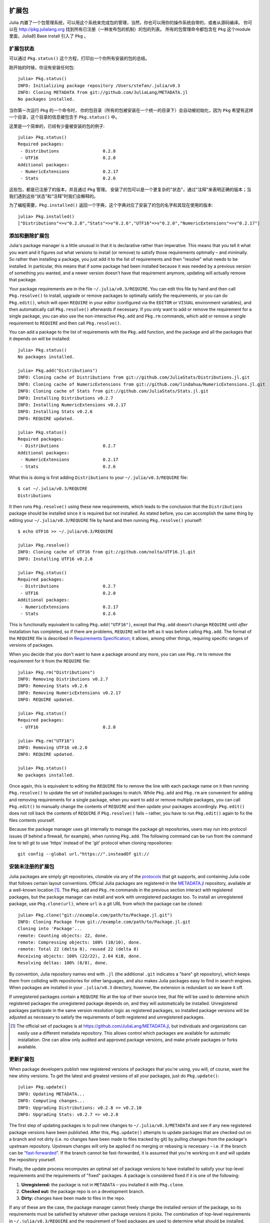 .. _man-packages:

********
 扩展包
********

Julia 内置了一个包管理系统，可以用这个系统来完成包的管理，当然，你也可以用你的操作系统自带的，或者从源码编译。
你可以在 `<http://pkg.julialang.org>`_  找到所有已注册（一种发布包的机制）的包的列表。
所有的包管理命令都包含在 ``Pkg`` 这个module里面，Julia的 Base install 引入了 ``Pkg`` 。

扩展包状态
----------

可以通过 ``Pkg.status()`` 这个方程，打印出一个你所有安装的包的总结。

刚开始的时候，你没有安装任何包::

    julia> Pkg.status()
    INFO: Initializing package repository /Users/stefan/.julia/v0.3
    INFO: Cloning METADATA from git://github.com/JuliaLang/METADATA.jl
    No packages installed.

当你第一次运行 ``Pkg`` 的一个命令时， 你的包目录（所有的包被安装在一个统一的目录下）会自动被初始化，因为 ``Pkg`` 希望有这样一个目录，这个目录的信息被包含于 ``Pkg.status()`` 中。

这里是一个简单的，已经有少量被安装的包的例子::

    julia> Pkg.status()
    Required packages:
     - Distributions                 0.2.8
     - UTF16                         0.2.0
    Additional packages:
     - NumericExtensions             0.2.17
     - Stats                         0.2.6

这些包，都是已注册了的版本，并且通过 ``Pkg`` 管理。
安装了的包可以是一个更复杂的"状态"，通过"注释"来表明正确的版本；当我们遇到这些“状态”和“注释”时我们会解释的。

为了编程需要，``Pkg.installed()`` 返回一个字典，这个字典对应了安装了的包的名字和其现在使用的版本::

    julia> Pkg.installed()
    ["Distributions"=>v"0.2.8","Stats"=>v"0.2.6","UTF16"=>v"0.2.0","NumericExtensions"=>v"0.2.17"]

添加和删除扩展包
----------------

Julia's package manager is a little unusual in that it is declarative rather than imperative.
This means that you tell it what you want and it figures out what versions to install (or remove) to satisfy those requirements optimally – and minimally.
So rather than installing a package, you just add it to the list of requirements and then "resolve" what needs to be installed.
In particular, this means that if some package had been installed because it was needed by a previous version of something you wanted, and a newer version doesn't have that requirement anymore, updating will actually remove that package.

Your package requirements are in the file ``~/.julia/v0.3/REQUIRE``.
You can edit this file by hand and then call ``Pkg.resolve()`` to install, upgrade or remove packages to optimally satisfy the requirements, or you can do ``Pkg.edit()``, which will open ``REQUIRE`` in your editor (configured via the ``EDITOR`` or ``VISUAL`` environment variables), and then automatically call ``Pkg.resolve()`` afterwards if necessary.
If you only want to add or remove the requirement for a single package, you can also use the non-interactive ``Pkg.add`` and ``Pkg.rm`` commands, which add or remove a single requirement to ``REQUIRE`` and then call ``Pkg.resolve()``.

You can add a package to the list of requirements with the ``Pkg.add`` function, and the package and all the packages that it depends on will be installed::

    julia> Pkg.status()
    No packages installed.

    julia> Pkg.add("Distributions")
    INFO: Cloning cache of Distributions from git://github.com/JuliaStats/Distributions.jl.git
    INFO: Cloning cache of NumericExtensions from git://github.com/lindahua/NumericExtensions.jl.git
    INFO: Cloning cache of Stats from git://github.com/JuliaStats/Stats.jl.git
    INFO: Installing Distributions v0.2.7
    INFO: Installing NumericExtensions v0.2.17
    INFO: Installing Stats v0.2.6
    INFO: REQUIRE updated.

    julia> Pkg.status()
    Required packages:
     - Distributions                 0.2.7
    Additional packages:
     - NumericExtensions             0.2.17
     - Stats                         0.2.6

What this is doing is first adding ``Distributions`` to your ``~/.julia/v0.3/REQUIRE`` file::

    $ cat ~/.julia/v0.3/REQUIRE
    Distributions

It then runs ``Pkg.resolve()`` using these new requirements, which leads to the conclusion that the ``Distributions`` package should be installed since it is required but not installed.
As stated before, you can accomplish the same thing by editing your ``~/.julia/v0.3/REQUIRE`` file by hand and then running ``Pkg.resolve()`` yourself::

    $ echo UTF16 >> ~/.julia/v0.3/REQUIRE

    julia> Pkg.resolve()
    INFO: Cloning cache of UTF16 from git://github.com/nolta/UTF16.jl.git
    INFO: Installing UTF16 v0.2.0

    julia> Pkg.status()
    Required packages:
     - Distributions                 0.2.7
     - UTF16                         0.2.0
    Additional packages:
     - NumericExtensions             0.2.17
     - Stats                         0.2.6

This is functionally equivalent to calling ``Pkg.add("UTF16")``,
except that ``Pkg.add`` doesn't change ``REQUIRE`` until *after*
installation has completed, so if there are problems, ``REQUIRE`` will
be left as it was before calling ``Pkg.add``.  The format of the
``REQUIRE`` file is described in `Requirements Specification`_; it
allows, among other things, requiring specific ranges of versions of
packages.

When you decide that you don't want to have a package around any more,
you can use ``Pkg.rm`` to remove the requirement for it from the
``REQUIRE`` file::

    julia> Pkg.rm("Distributions")
    INFO: Removing Distributions v0.2.7
    INFO: Removing Stats v0.2.6
    INFO: Removing NumericExtensions v0.2.17
    INFO: REQUIRE updated.

    julia> Pkg.status()
    Required packages:
     - UTF16                         0.2.0

    julia> Pkg.rm("UTF16")
    INFO: Removing UTF16 v0.2.0
    INFO: REQUIRE updated.

    julia> Pkg.status()
    No packages installed.

Once again, this is equivalent to editing the ``REQUIRE`` file to remove the line with each package name on it then running ``Pkg.resolve()`` to update the set of installed packages to match.
While ``Pkg.add`` and ``Pkg.rm`` are convenient for adding and removing requirements for a single package, when you want to add or remove multiple packages, you can call ``Pkg.edit()`` to manually change the contents of ``REQUIRE`` and then update your packages accordingly.
``Pkg.edit()`` does not roll back the contents of ``REQUIRE`` if ``Pkg.resolve()`` fails – rather, you have to run ``Pkg.edit()`` again to fix the files contents yourself.

Because the package manager uses git internally to manage the package git repositories, users may run into protocol issues (if behind a firewall, for example), when running ``Pkg.add``. The following command can be run from the command line to tell git to use 'https' instead of the 'git' protocol when cloning repositories::

    git config --global url."https://".insteadOf git://

安装未注册的扩展包
------------------

Julia packages are simply git repositories, clonable via any of the `protocols <https://www.kernel.org/pub/software/scm/git/docs/git-clone.html#URLS>`_ that git supports, and containing Julia code that follows certain layout conventions.
Official Julia packages are registered in the `METADATA.jl <https://github.com/JuliaLang/METADATA.jl>`_ repository, available at a well-known location [1]_.
The ``Pkg.add`` and ``Pkg.rm`` commands in the previous section interact with registered packages, but the package manager can install and work with unregistered packages too.
To install an unregistered package, use ``Pkg.clone(url)``, where ``url`` is a git URL from which the package can be cloned::

    julia> Pkg.clone("git://example.com/path/to/Package.jl.git")
    INFO: Cloning Package from git://example.com/path/to/Package.jl.git
    Cloning into 'Package'...
    remote: Counting objects: 22, done.
    remote: Compressing objects: 100% (10/10), done.
    remote: Total 22 (delta 8), reused 22 (delta 8)
    Receiving objects: 100% (22/22), 2.64 KiB, done.
    Resolving deltas: 100% (8/8), done.

By convention, Julia repository names end with ``.jl`` (the additional ``.git`` indicates a "bare" git repository), which keeps them from colliding with repositories for other languages, and also makes Julia packages easy to find in search engines.
When packages are installed in your ``.julia/v0.3`` directory, however, the extension is redundant so we leave it off.

If unregistered packages contain a ``REQUIRE`` file at the top of their source tree, that file will be used to determine which registered packages the unregistered package depends on, and they will automatically be installed.
Unregistered packages participate in the same version resolution logic as registered packages, so installed package versions will be adjusted as necessary to satisfy the requirements of both registered and unregistered packages.

.. [1] The official set of packages is at https://github.com/JuliaLang/METADATA.jl, but individuals and organizations can easily use a different metadata repository. This allows control which packages are available for automatic installation. One can allow only audited and approved package versions, and make private packages or forks available.

更新扩展包
----------

When package developers publish new registered versions of packages that you're using, you will, of course, want the new shiny versions.
To get the latest and greatest versions of all your packages, just do ``Pkg.update()``::

    julia> Pkg.update()
    INFO: Updating METADATA...
    INFO: Computing changes...
    INFO: Upgrading Distributions: v0.2.8 => v0.2.10
    INFO: Upgrading Stats: v0.2.7 => v0.2.8

The first step of updating packages is to pull new changes to ``~/.julia/v0.3/METADATA`` and see if any new registered package versions have been published.
After this, ``Pkg.update()`` attempts to update packages that are checked out on a branch and not dirty (i.e. no changes have been made to files tracked by git) by pulling changes from the package's upstream repository.
Upstream changes will only be applied if no merging or rebasing is necessary – i.e. if the branch can be `"fast-forwarded" <http://git-scm.com/book/en/Git-Branching-Basic-Branching-and-Merging>`_.
If the branch cannot be fast-forwarded, it is assumed that you're working on it and will update the repository yourself.

Finally, the update process recomputes an optimal set of package versions to have installed to satisfy your top-level requirements and the requirements of "fixed" packages.
A package is considered fixed if it is one of the following:

1. **Unregistered:** the package is not in ``METADATA`` – you installed it with ``Pkg.clone``.
2. **Checked out:** the package repo is on a development branch.
3. **Dirty:** changes have been made to files in the repo.

If any of these are the case, the package manager cannot freely change the installed version of the package, so its requirements must be satisfied by whatever other package versions it picks.
The combination of top-level requirements in ``~/.julia/v0.3/REQUIRE`` and the requirement of fixed packages are used to determine what should be installed.

Checkout, Pin and Free
----------------------

You may want to use the ``master`` version of a package rather than one of its registered versions.
There might be fixes or functionality on master that you need that aren't yet published in any registered versions, or you may be a developer of the package and need to make changes on ``master`` or some other development branch.
In such cases, you can do ``Pkg.checkout(pkg)`` to checkout the ``master`` branch of ``pkg`` or ``Pkg.checkout(pkg,branch)`` to checkout some other branch::

    julia> Pkg.add("Distributions")
    INFO: Installing Distributions v0.2.9
    INFO: Installing NumericExtensions v0.2.17
    INFO: Installing Stats v0.2.7
    INFO: REQUIRE updated.

    julia> Pkg.status()
    Required packages:
     - Distributions                 0.2.9
    Additional packages:
     - NumericExtensions             0.2.17
     - Stats                         0.2.7

    julia> Pkg.checkout("Distributions")
    INFO: Checking out Distributions master...
    INFO: No packages to install, update or remove.

    julia> Pkg.status()
    Required packages:
     - Distributions                 0.2.9+             master
    Additional packages:
     - NumericExtensions             0.2.17
     - Stats                         0.2.7

Immediately after installing ``Distributions`` with ``Pkg.add`` it is on the current most recent registered version – ``0.2.9`` at the time of writing this.
Then after running ``Pkg.checkout("Distributions")``, you can see from the output of ``Pkg.status()`` that ``Distributions`` is on an unregistered version greater than ``0.2.9``, indicated by the "pseudo-version" number ``0.2.9+``.

When you checkout an unregistered version of a package, the copy of the ``REQUIRE`` file in the package repo takes precedence over any requirements registered in ``METADATA``, so it is important that developers keep this file accurate and up-to-date, reflecting the actual requirements of the current version of the package.
If the ``REQUIRE`` file in the package repo is incorrect or missing, dependencies may be removed when the package is checked out.
This file is also used to populate newly published versions of the package if you use the API that ``Pkg`` provides for this (described below).

When you decide that you no longer want to have a package checked out on a branch, you can "free" it back to the control of the package manager with ``Pkg.free(pkg)``::

    julia> Pkg.free("Distributions")
    INFO: Freeing Distributions...
    INFO: No packages to install, update or remove.

    julia> Pkg.status()
    Required packages:
     - Distributions                 0.2.9
    Additional packages:
     - NumericExtensions             0.2.17
     - Stats                         0.2.7

After this, since the package is on a registered version and not on a branch, its version will be updated as new registered versions of the package are published.

If you want to pin a package at a specific version so that calling ``Pkg.update()`` won't change the version the package is on, you can use the ``Pkg.pin`` function::

    julia> Pkg.pin("Stats")
    INFO: Creating Stats branch pinned.47c198b1.tmp

    julia> Pkg.status()
    Required packages:
     - Distributions                 0.2.9
    Additional packages:
     - NumericExtensions             0.2.17
     - Stats                         0.2.7              pinned.47c198b1.tmp

After this, the ``Stats`` package will remain pinned at version ``0.2.7`` – or more specifically, at commit ``47c198b1``, but since versions are permanently associated a given git hash, this is the same thing.
``Pkg.pin`` works by creating a throw-away branch for the commit you want to pin the package at and then checking that branch out.
By default, it pins a package at the current commit, but you can choose a different version by passing a second argument::

    julia> Pkg.pin("Stats",v"0.2.5")
    INFO: Creating Stats branch pinned.1fd0983b.tmp
    INFO: No packages to install, update or remove.

    julia> Pkg.status()
    Required packages:
     - Distributions                 0.2.9
    Additional packages:
     - NumericExtensions             0.2.17
     - Stats                         0.2.5              pinned.1fd0983b.tmp

Now the ``Stats`` package is pinned at commit ``1fd0983b``, which corresponds to version ``0.2.5``.
When you decide to "unpin" a package and let the package manager update it again, you can use ``Pkg.free`` like you would to move off of any branch::

    julia> Pkg.free("Stats")
    INFO: Freeing Stats...
    INFO: No packages to install, update or remove.

    julia> Pkg.status()
    Required packages:
     - Distributions                 0.2.9
    Additional packages:
     - NumericExtensions             0.2.17
     - Stats                         0.2.7

After this, the ``Stats`` package is managed by the package manager again, and future calls to ``Pkg.update()`` will upgrade it to newer versions when they are published.
The throw-away ``pinned.1fd0983b.tmp`` branch remains in your local ``Stats`` repo, but since git branches are extremely lightweight, this doesn't really matter;
if you feel like cleaning them up, you can go into the repo and delete those branches.

.. [2] Packages that aren't on branches will also be marked as dirty if you make changes in the repo, but that's a less common thing to do.

*********
开发扩展包
*********

Julia's package manager is designed so that when you have a package installed, you are already in a position to look at its source code and full development history.
You are also able to make changes to packages, commit them using git, and easily contribute fixes and enhancements upstream.
Similarly, the system is designed so that if you want to create a new package, the simplest way to do so is within the infrastructure provided by the package manager.

Initial Setup
-------------

Since packages are git repositories, before doing any package development you should setup the following standard global git configuration settings::

    $ git config --global user.name "FULL NAME"
    $ git config --global user.email "EMAIL"

where ``FULL NAME`` is your actual full name (spaces are allowed between the double quotes) and ``EMAIL`` is your actual email address.
Although it isn't necessary to use `GitHub <https://github.com/>`_ to create or publish Julia packages, most Julia packages as of writing this are hosted on GitHub and the package manager knows how to format origin URLs correctly and otherwise work with the service smoothly.
We recommend that you create a `free account <https://github.com/join>`_ on GitHub and then do::

    $ git config --global github.user "USERNAME"

where ``USERNAME`` is your actual GitHub user name.
Once you do this, the package manager knows your GitHub user name and can configure things accordingly.
You should also `upload <https://github.com/settings/ssh>`_ your public SSH key to GitHub and set up an `SSH agent <http://linux.die.net/man/1/ssh-agent>`_ on your development machine so that you can push changes with minimal hassle.
In the future, we will make this system extensible and support other common git hosting options like `BitBucket <https://bitbucket.org>`_ and allow developers to choose their favorite.

Generating a New Package
------------------------

Suppose you want to create a new Julia package called ``FooBar``.
To get started, do ``Pkg.generate(pkg,license)`` where ``pkg`` is the new package name and ``license`` is the name of a license that the package generator knows about::

    julia> Pkg.generate("FooBar","MIT")
    INFO: Initializing FooBar repo: /Users/stefan/.julia/v0.3/FooBar
    INFO: Origin: git://github.com/StefanKarpinski/FooBar.jl.git
    INFO: Generating LICENSE.md
    INFO: Generating README.md
    INFO: Generating src/FooBar.jl
    INFO: Generating test/runtests.jl
    INFO: Generating .travis.yml
    INFO: Committing FooBar generated files

This creates the directory ``~/.julia/v0.3/FooBar``, initializes it as a git repository, generates a bunch of files that all packages should have, and commits them to the repository::

    $ cd ~/.julia/v0.3/FooBar && git show --stat

    commit 84b8e266dae6de30ab9703150b3bf771ec7b6285
    Author: Stefan Karpinski <stefan@karpinski.org>
    Date:   Wed Oct 16 17:57:58 2013 -0400

        FooBar.jl generated files.

            license: MIT
            authors: Stefan Karpinski
            years:   2013
            user: StefanKarpinski

        Julia Version 0.3.0-prerelease+3217 [5fcfb13*]

     .travis.yml      | 16 +++++++++++++
     LICENSE.md       | 22 +++++++++++++++++++++++
     README.md        |  3 +++
     src/FooBar.jl    |  5 +++++
     test/runtests.jl |  5 +++++
     5 files changed, 51 insertions(+)

At the moment, the package manager knows about the MIT "Expat" License, indicated by ``"MIT"``, the Simplified BSD License, indicated by ``"BSD"``, and version 2.0 of the Apache Software License, indicated by ``"ASL"``.
If you want to use a different license, you can ask us to add it to the package generator, or just pick one of these three and then modify the ``~/.julia/v0.3/PACKAGE/LICENSE.md`` file after it has been generated.

If you created a GitHub account and configured git to know about it,
``Pkg.generate`` will set an appropriate origin URL for you.  It will
also automatically generate a ``.travis.yml`` file for using the
`Travis <https://travis-ci.org>`_ automated testing service.  You will
have to enable testing on the Travis website for your package
repository, but once you've done that, it will already have working
tests.  Of course, all the default testing does is verify that ``using
FooBar`` in Julia works.

Making Your Package Available
-----------------------------

Once you've made some commits and you're happy with how ``FooBar`` is working, you may want to get some other people to try it out.
First you'll need to create the remote repository and push your code to it;
we don't yet automatically do this for you, but we will in the future and it's not too hard to figure out [3]_.
Once you've done this, letting people try out your code is as simple as sending them the URL of the published repo – in this case::

    git://github.com/StefanKarpinski/FooBar.jl.git

For your package, it will be your GitHub user name and the name of your package, but you get the idea.
People you send this URL to can use ``Pkg.clone`` to install the package and try it out::

    julia> Pkg.clone("git://github.com/StefanKarpinski/FooBar.jl.git")
    INFO: Cloning FooBar from git@github.com:StefanKarpinski/FooBar.jl.git

.. [3] Installing and using GitHub's `"hub" tool
       <https://github.com/github/hub>`_ is highly recommended. It
       allows you to do things like run ``hub create`` in the package
       repo and have it automatically created via GitHub's API.

Publishing Your Package
-----------------------

Once you've decided that ``FooBar`` is ready to be registered as an official package, you can add it to your local copy of ``METADATA`` using ``Pkg.register``::

    julia> Pkg.register("FooBar")
    INFO: Registering FooBar at git://github.com/StefanKarpinski/FooBar.jl.git
    INFO: Committing METADATA for FooBar

This creates a commit in the ``~/.julia/v0.3/METADATA`` repo::

    $ cd ~/.julia/v0.3/METADATA && git show

    commit 9f71f4becb05cadacb983c54a72eed744e5c019d
    Author: Stefan Karpinski <stefan@karpinski.org>
    Date:   Wed Oct 16 18:46:02 2013 -0400

        Register FooBar

    diff --git a/FooBar/url b/FooBar/url
    new file mode 100644
    index 0000000..30e525e
    --- /dev/null
    +++ b/FooBar/url
    @@ -0,0 +1 @@
    +git://github.com/StefanKarpinski/FooBar.jl.git

This commit is only locally visible, however.  In order to make it visible to
the world, you need to merge your local ``METADATA`` upstream into the official
repo.  The ``Pkg.publish()`` command will fork the ``METADATA`` repository on
GitHub, push your changes to your fork, and open a pull request ::

  julia> Pkg.publish()
  INFO: Validating METADATA
  INFO: No new package versions to publish
  INFO: Submitting METADATA changes
  INFO: Forking JuliaLang/METADATA.jl to StefanKarpinski
  INFO: Pushing changes as branch pull-request/ef45f54b
  INFO: To create a pull-request open:

    https://github.com/StefanKarpinski/METADATA.jl/compare/pull-request/ef45f54b

For various reasons ``Pkg.publish()`` sometimes does not succeed.  In
those cases, you may make a pull request on GitHub, which is `not
difficult
<https://help.github.com/articles/creating-a-pull-request>`_.

Once the package URL for ``FooBar`` is registered in the official ``METADATA`` repo, people know where to clone the package from, but there still aren't any registered versions available.
This means that ``Pkg.add("FooBar")`` won't work yet since it only installs official versions.
``Pkg.clone("FooBar")`` without having to specify a URL for it.
Moreover, when they run ``Pkg.update()``, they will get the latest version of ``FooBar`` that you've pushed to the repo.
This is a good way to have people test out your packages as you work on them, before they're ready for an official release.

Tagging Package Versions
------------------------

Once you are ready to make an official version your package, you can tag and register it with the ``Pkg.tag`` command::

    julia> Pkg.tag("FooBar")
    INFO: Tagging FooBar v0.0.1
    INFO: Committing METADATA for FooBar

This tags ``v0.0.1`` in the ``FooBar`` repo::

    $ cd ~/.julia/v0.3/FooBar && git tag
    v0.0.1

It also creates a new version entry in your local ``METADATA`` repo for ``FooBar``::

    $ cd ~/.julia/v0.3/FooBar && git show
    commit de77ee4dc0689b12c5e8b574aef7f70e8b311b0e
    Author: Stefan Karpinski <stefan@karpinski.org>
    Date:   Wed Oct 16 23:06:18 2013 -0400

        Tag FooBar v0.0.1

    diff --git a/FooBar/versions/0.0.1/sha1 b/FooBar/versions/0.0.1/sha1
    new file mode 100644
    index 0000000..c1cb1c1
    --- /dev/null
    +++ b/FooBar/versions/0.0.1/sha1
    @@ -0,0 +1 @@
    +84b8e266dae6de30ab9703150b3bf771ec7b6285


If there is a ``REQUIRE`` file in your package repo, it will be copied into the appropriate spot in ``METADATA`` when you tag a version.
Package developers should make sure that the ``REQUIRE`` file in their package correctly reflects the requirements of their package, which will automatically flow into the official metadata if you're using ``Pkg.tag``.
See the `Requirements Specification <#man-package-requirements>`_ for the full format of ``REQUIRE``.

The ``Pkg.tag`` command takes an optional second argument that is either an explicit version number object like ``v"0.0.1"`` or one of the symbols ``:patch``, ``:minor`` or ``:major``.
These increment the patch, minor or major version number of your package intelligently.

As with ``Pkg.register``, these changes to ``METADATA`` aren't
available to anyone else until they've been included upstream.  Again,
use the ``Pkg.publish()`` command, which first makes sure that
individual package repos have been tagged, pushes them if they haven't
already been, and then opens a pull request to ``METADATA``::

  julia> Pkg.publish()
  INFO: Validating METADATA
  INFO: Pushing FooBar permanent tags: v0.0.1
  INFO: Submitting METADATA changes
  INFO: Forking JuliaLang/METADATA.jl to StefanKarpinski
  INFO: Pushing changes as branch pull-request/3ef4f5c4
  INFO: To create a pull-request open:

    https://github.com/StefanKarpinski/METADATA.jl/compare/pull-request/3ef4f5c4

Fixing Package Requirements
---------------------------

If you need to fix the registered requirements of an already-published package version, you can do so just by editing the metadata for that version, which will still have the same commit hash – the hash associated with a version is permanent::

  $ cd ~/.julia/v0.3/METADATA/FooBar/versions/0.0.1 && cat requires
  julia 0.3-

  $ vi requires

Since the commit hash stays the same, the contents of the ``REQUIRE`` file that will be checked out in the repo will **not** match the requirements in ``METADATA`` after such a change;
this is unavoidable.
When you fix the requirements in ``METADATA`` for a previous version of a package, however, you should also fix the ``REQUIRE`` file in the current version of the package.

.. _man-package-requirements:

依赖关系
--------

The ``~/.julia/v0.3/REQUIRE`` file, the ``REQUIRE`` file inside packages, and the ``METADATA`` package ``requires`` files use a simple line-based format to express the ranges of package versions which need to be installed.  Package ``REQUIRE`` and ``METADATA requires`` files should also include the range of versions of ``julia`` the package is expected to work with.

Here's how these files are parsed and interpreted.

* Everything after a ``#`` mark is stripped from each line as a comment.
* If nothing but whitespace is left, the line is ignored.
* If there are non-whitespace characters remaining, the line is a requirement and the is split on whitespace into words.

The simplest possible requirement is just the name of a package name on a line by itself::

    Distributions

This requirement is satisfied by any version of the ``Distributions`` package.
The package name can be followed by zero or more version numbers in ascending order, indicating acceptable intervals of versions of that package.
One version opens an interval, while the next closes it, and the next opens a new interval, and so on;
if an odd number of version numbers are given, then arbitrarily large versions will satisfy;
if an even number of version numbers are given, the last one is an upper limit on acceptable version numbers.
For example, the line::

    Distributions 0.1

is satisfied by any version of ``Distributions`` greater than or equal to ``0.1.0``.
Suffixing a version with `-` allows any pre-release versions as well. For example::

    Distributions 0.1-

is satisfied by pre-release versions such as ``0.1-dev`` or ``0.1-rc1``, or by any version greater than or equal to ``0.1.0``.

This requirement entry::

    Distributions 0.1 0.2.5

is satisfied by versions from ``0.1.0`` up to, but not including ``0.2.5``.
If you want to indicate that any ``0.1.x`` version will do, you will want to write::

    Distributions 0.1 0.2-

If you want to start accepting versions after ``0.2.7``, you can write::

    Distributions 0.1 0.2- 0.2.7

If a requirement line has leading words that begin with ``@``, it is a system-dependent requirement.
If your system matches these system conditionals, the requirement is included, if not, the requirement is ignored.
For example::

    @osx Homebrew

will require the ``Homebrew`` package only on systems where the operating system is OS X.
The system conditions that are currently supported are::

    @windows
    @unix
    @osx
    @linux

The ``@unix`` condition is satisfied on all UNIX systems, including OS X, Linux and FreeBSD.
Negated system conditionals are also supported by adding a ``!`` after the leading ``@``.
Examples::

    @!windows
    @unix @!osx

The first condition applies to any system but Windows and the second condition applies to any UNIX system besides OS X.

Runtime checks for the current version of Julia can be made using the built-in
``VERSION`` variable, which is of type ``VersionNumber``. Such code is
occasionally necessary to keep track of new or deprecated functionality between
various releases of Julia. Examples of runtime checks::

    VERSION < v"0.3-" #exclude all pre-release versions of 0.3

    v"0.2-" <= VERSION < v"0.3-" #get all 0.2 versions, including pre-releases, up to the above

    v"0.2" <= VERSION < v"0.3-" #To get only stable 0.2 versions (Note v"0.2" == v"0.2.0")

    VERSION >= v"0.2.1" #get at least version 0.2.1

See the section on :ref:`version number literals <man-version-number-literals>` for a more complete description.
